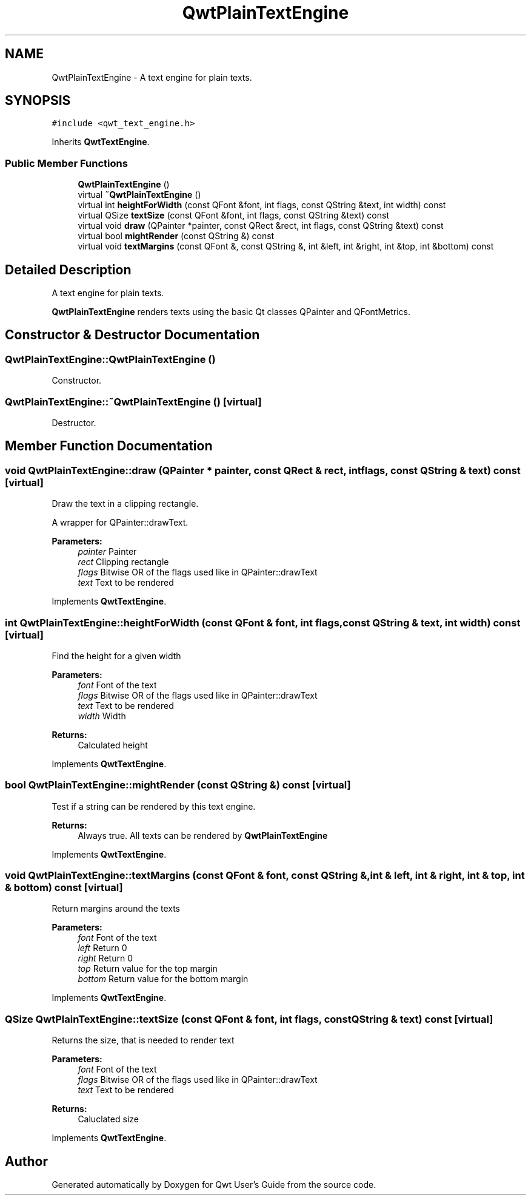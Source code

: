 .TH "QwtPlainTextEngine" 3 "22 Mar 2009" "Qwt User's Guide" \" -*- nroff -*-
.ad l
.nh
.SH NAME
QwtPlainTextEngine \- A text engine for plain texts.  

.PP
.SH SYNOPSIS
.br
.PP
\fC#include <qwt_text_engine.h>\fP
.PP
Inherits \fBQwtTextEngine\fP.
.PP
.SS "Public Member Functions"

.in +1c
.ti -1c
.RI "\fBQwtPlainTextEngine\fP ()"
.br
.ti -1c
.RI "virtual \fB~QwtPlainTextEngine\fP ()"
.br
.ti -1c
.RI "virtual int \fBheightForWidth\fP (const QFont &font, int flags, const QString &text, int width) const "
.br
.ti -1c
.RI "virtual QSize \fBtextSize\fP (const QFont &font, int flags, const QString &text) const "
.br
.ti -1c
.RI "virtual void \fBdraw\fP (QPainter *painter, const QRect &rect, int flags, const QString &text) const "
.br
.ti -1c
.RI "virtual bool \fBmightRender\fP (const QString &) const "
.br
.ti -1c
.RI "virtual void \fBtextMargins\fP (const QFont &, const QString &, int &left, int &right, int &top, int &bottom) const "
.br
.in -1c
.SH "Detailed Description"
.PP 
A text engine for plain texts. 

\fBQwtPlainTextEngine\fP renders texts using the basic Qt classes QPainter and QFontMetrics. 
.SH "Constructor & Destructor Documentation"
.PP 
.SS "QwtPlainTextEngine::QwtPlainTextEngine ()"
.PP
Constructor. 
.PP
.SS "QwtPlainTextEngine::~QwtPlainTextEngine ()\fC [virtual]\fP"
.PP
Destructor. 
.PP
.SH "Member Function Documentation"
.PP 
.SS "void QwtPlainTextEngine::draw (QPainter * painter, const QRect & rect, int flags, const QString & text) const\fC [virtual]\fP"
.PP
Draw the text in a clipping rectangle. 
.PP
A wrapper for QPainter::drawText.
.PP
\fBParameters:\fP
.RS 4
\fIpainter\fP Painter 
.br
\fIrect\fP Clipping rectangle 
.br
\fIflags\fP Bitwise OR of the flags used like in QPainter::drawText 
.br
\fItext\fP Text to be rendered 
.RE
.PP

.PP
Implements \fBQwtTextEngine\fP.
.SS "int QwtPlainTextEngine::heightForWidth (const QFont & font, int flags, const QString & text, int width) const\fC [virtual]\fP"
.PP
Find the height for a given width
.PP
\fBParameters:\fP
.RS 4
\fIfont\fP Font of the text 
.br
\fIflags\fP Bitwise OR of the flags used like in QPainter::drawText 
.br
\fItext\fP Text to be rendered 
.br
\fIwidth\fP Width
.RE
.PP
\fBReturns:\fP
.RS 4
Calculated height 
.RE
.PP

.PP
Implements \fBQwtTextEngine\fP.
.SS "bool QwtPlainTextEngine::mightRender (const QString &) const\fC [virtual]\fP"
.PP
Test if a string can be rendered by this text engine. 
.PP
\fBReturns:\fP
.RS 4
Always true. All texts can be rendered by \fBQwtPlainTextEngine\fP 
.RE
.PP

.PP
Implements \fBQwtTextEngine\fP.
.SS "void QwtPlainTextEngine::textMargins (const QFont & font, const QString &, int & left, int & right, int & top, int & bottom) const\fC [virtual]\fP"
.PP
Return margins around the texts
.PP
\fBParameters:\fP
.RS 4
\fIfont\fP Font of the text 
.br
\fIleft\fP Return 0 
.br
\fIright\fP Return 0 
.br
\fItop\fP Return value for the top margin 
.br
\fIbottom\fP Return value for the bottom margin 
.RE
.PP

.PP
Implements \fBQwtTextEngine\fP.
.SS "QSize QwtPlainTextEngine::textSize (const QFont & font, int flags, const QString & text) const\fC [virtual]\fP"
.PP
Returns the size, that is needed to render text
.PP
\fBParameters:\fP
.RS 4
\fIfont\fP Font of the text 
.br
\fIflags\fP Bitwise OR of the flags used like in QPainter::drawText 
.br
\fItext\fP Text to be rendered
.RE
.PP
\fBReturns:\fP
.RS 4
Caluclated size 
.RE
.PP

.PP
Implements \fBQwtTextEngine\fP.

.SH "Author"
.PP 
Generated automatically by Doxygen for Qwt User's Guide from the source code.
